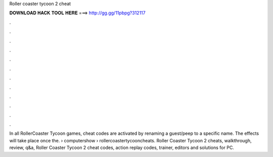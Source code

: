 Roller coaster tycoon 2 cheat



𝐃𝐎𝐖𝐍𝐋𝐎𝐀𝐃 𝐇𝐀𝐂𝐊 𝐓𝐎𝐎𝐋 𝐇𝐄𝐑𝐄 ===> http://gg.gg/11pbpg?312117



.



.



.



.



.



.



.



.



.



.



.



.

In all RollerCoaster Tycoon games, cheat codes are activated by renaming a guest/peep to a specific name. The effects will take place once the.  › computershow › rollercoastertycooncheats. Roller Coaster Tycoon 2 cheats, walkthrough, review, q&a, Roller Coaster Tycoon 2 cheat codes, action replay codes, trainer, editors and solutions for PC.

